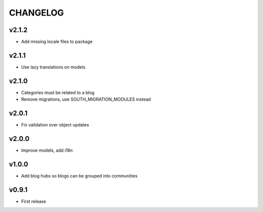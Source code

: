 =========
CHANGELOG
=========

v2.1.2
======

* Add missing locale files to package

v2.1.1
======

* Use lazy translations on models

v2.1.0
======

* Categories must be related to a blog
* Remove migrations, use SOUTH_MIGRATION_MODULES instead

v2.0.1
======

* Fix validation over object updates

v2.0.0
======

* Improve models, add i18n

v1.0.0
======

* Add blog hubs so blogs can be grouped into communities

v0.9.1
======

* First release
